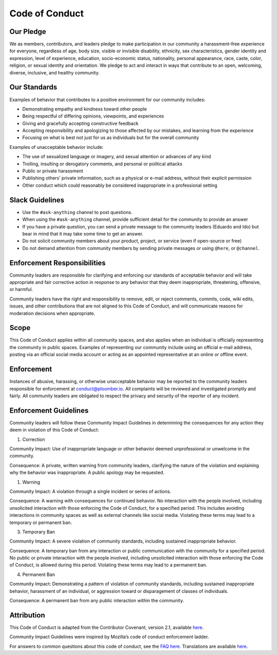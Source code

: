 Code of Conduct
===============

Our Pledge
**********

We as members, contributors, and leaders pledge to make participation in our
community a harassment-free experience for everyone, regardless of age, body
size, visible or invisible disability, ethnicity, sex characteristics, gender
identity and expression, level of experience, education, socio-economic status,
nationality, personal appearance, race, caste, color, religion, or sexual
identity and orientation.
We pledge to act and interact in ways that contribute to an open, welcoming,
diverse, inclusive, and healthy community.

Our Standards
*************

Examples of behavior that contributes to a positive environment for our
community includes:

* Demonstrating empathy and kindness toward other people
* Being respectful of differing opinions, viewpoints, and experiences
* Giving and gracefully accepting constructive feedback
* Accepting responsibility and apologizing to those affected by our mistakes, and learning from the experience
* Focusing on what is best not just for us as individuals but for the overall community

Examples of unacceptable behavior include:

* The use of sexualized language or imagery, and sexual attention or advances of any kind
* Trolling, insulting or derogatory comments, and personal or political attacks
* Public or private harassment
* Publishing others’ private information, such as a physical or e-mail address, without their explicit permission
* Other conduct which could reasonably be considered inappropriate in a professional setting

Slack Guidelines
****************

* Use the ``#ask-anything`` channel to post questions.
* When using the ``#ask-anything`` channel, provide sufficient detail for the community to provide an answer
* If you have a private question, you can send a private message to the community leaders (Eduardo and Ido) but bear in mind that it may take some time to get an answer.
* Do not solicit community members about your product, project, or service (even if open-source or free) 
* Do not demand attention from community members by sending private messages or using ``@here``, or ``@channel``.

Enforcement Responsibilities
****************************

Community leaders are responsible for clarifying and enforcing our standards of
acceptable behavior and will take appropriate and fair corrective action in
response to any behavior that they deem inappropriate, threatening, offensive,
or harmful.

Community leaders have the right and responsibility to remove, edit, or reject
comments, commits, code, wiki edits, issues, and other contributions that are
not aligned to this Code of Conduct, and will communicate reasons for moderation
decisions when appropriate.

Scope
*****

This Code of Conduct applies within all community spaces, and also applies when
an individual is officially representing the community in public spaces.
Examples of representing our community include using an official e-mail address,
posting via an official social media account or acting as an appointed representative at an online or offline event.

Enforcement
***********

Instances of abusive, harassing, or otherwise unacceptable behavior may be
reported to the community leaders responsible for enforcement at
`conduct@ploomber.io <conduct@ploomber.io>`_.
All complaints will be reviewed and investigated promptly and fairly.
All community leaders are obligated to respect the privacy and security of the
reporter of any incident.

Enforcement Guidelines
**********************

Community leaders will follow these Community Impact Guidelines in determining
the consequences for any action they deem in violation of this Code of Conduct:

1. Correction

Community Impact: Use of inappropriate language or other behavior deemed
unprofessional or unwelcome in the community.

Consequence: A private, written warning from community leaders, clarifying the nature of the violation and explaining why the behavior was inappropriate. A public apology may be requested.

1. Warning

Community Impact: A violation through a single incident or series of
actions.

Consequence: A warning with consequences for continued behavior. No
interaction with the people involved, including unsolicited interaction with
those enforcing the Code of Conduct, for a specified period. This
includes avoiding interactions in community spaces as well as external channels
like social media. Violating these terms may lead to a temporary or permanent
ban.

3. Temporary Ban

Community Impact: A severe violation of community standards, including
sustained inappropriate behavior.

Consequence: A temporary ban from any interaction or public
communication with the community for a specified period. No public or
private interaction with the people involved, including unsolicited interaction
with those enforcing the Code of Conduct, is allowed during this period.
Violating these terms may lead to a permanent ban.

4. Permanent Ban

Community Impact: Demonstrating a pattern of violation of community
standards, including sustained inappropriate behavior, harassment of an
individual, or aggression toward or disparagement of classes of individuals.

Consequence: A permanent ban from any public interaction within the community.

Attribution
***********

This Code of Conduct is adapted from the Contributor Covenant,
version 2.1, available `here <https://www.contributor-covenant.org/version/2/1/code_of_conduct.html>`_.

Community Impact Guidelines were inspired by Mozilla’s code of conduct enforcement ladder.

For answers to common questions about this code of conduct, see the `FAQ here <https://www.contributor-covenant.org/faq>`_. Translations are available `here <https://www.contributor-covenant.org/translations>`_.

